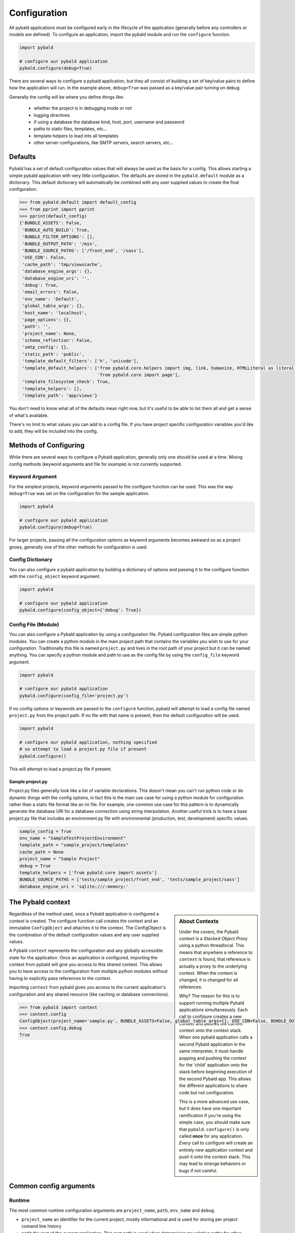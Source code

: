 Configuration
===============

All pybald applications must be configured early in the lifecycle of the application (generally before any controllers or models are defined). To configure an application, import the pybald module and run the ``configure`` function.

.. sourcecode:: python

    import pybald

    # configure our pybald application
    pybald.configure(debug=True)

There are several ways to configure a pybald application, but they all consist of building a set of key/value pairs to define how the application will run. In the example above, ``debug=True`` was passed as a key/value pair turning on debug.

Generally the config will be where you define things like:

 * whether the project is in debugging mode or not
 * logging directives
 * if using a database the database kind, host, port, username and password
 * paths to static files, templates, etc...
 * template helpers to load into all templates
 * other server configurations, like SMTP servers, search servers, etc...

Defaults
--------

Pybald has a set of default configuration values that will always be used as the basis for a config. This allows starting a simple pybald application with very little configuration. The defaults are stored in the ``pybald.default`` module as a dictionary. This default dictionary will automatically be combined with any user supplied values to create the final configuration.

.. sourcecode:: pycon

    >>> from pybald.default import default_config
    >>> from pprint import pprint
    >>> pprint(default_config)
    {'BUNDLE_ASSETS': False,
     'BUNDLE_AUTO_BUILD': True,
     'BUNDLE_FILTER_OPTIONS': [],
     'BUNDLE_OUTPUT_PATH': '/min',
     'BUNDLE_SOURCE_PATHS': ['/front_end', '/sass'],
     'USE_CDN': False,
     'cache_path': 'tmp/viewscache',
     'database_engine_args': {},
     'database_engine_uri': '',
     'debug': True,
     'email_errors': False,
     'env_name': 'Default',
     'global_table_args': {},
     'host_name': 'localhost',
     'page_options': {},
     'path': '',
     'project_name': None,
     'schema_reflection': False,
     'smtp_config': {},
     'static_path': 'public',
     'template_default_filters': ['h', 'unicode'],
     'template_default_helpers': ['from pybald.core.helpers import img, link, humanize, HTMLLiteral as literal, url_for',
                                  'from pybald.core import page'],
     'template_filesystem_check': True,
     'template_helpers': [],
     'template_path': 'app/views'}

You don't need to know what all of the defaults mean right now, but it's useful to be able to list them all and get a sense of what's available.

There's no limit to what values you can add to a config file. If you have project specific configuration variables you'd like to add, they will be included into the config.

Methods of Configuring
----------------------

While there are several ways to configure a Pybald application, generally only one should be used at a time. Mixing config methods (keyword arguments and file for example) is not currently supported.

Keyword Argument
~~~~~~~~~~~~~~~~

For the simplest projects, keyword arguments passed to the configure function can be used. This was the way ``debug=True`` was set on the configuration for the sample application.

.. sourcecode:: python

    import pybald

    # configure our pybald application
    pybald.configure(debug=True)


For larger projects, passing all the configuration options as keyword arguments becomes awkward so as a project grows, generally one of the other methods for configuration is used.

Config Dictionary
~~~~~~~~~~~~~~~~~

You can also configure a pybald application by building a dictionary of options and passing it to the configure function with the ``config_object`` keyword argument.

.. sourcecode:: python

    import pybald

    # configure our pybald application
    pybald.configure(config_object={'debug': True})


Config File (Module)
~~~~~~~~~~~~~~~~~~~~

You can also configure a Pybald application by using a configuration file. Pybald configuration files are simple python modules. You can create a python module in the main project path that contains the variables you wish to use for your configuration. Traditionally this file is named ``project.py`` and lives in the root path of your project but it can be named anything. You can specify a python module and path to use as the config file by using the ``config_file`` keyword argument.

.. sourcecode:: python

    import pybald

    # configure our pybald application
    pybald.configure(config_file='project.py')

If no config options or keywords are passed to the ``configure`` function, pybald will attempt to load a config file named ``project.py`` from the project path. If no file with that name is present, then the default configuration will be used.

.. sourcecode:: python

    import pybald

    # configure our pybald application, nothing specified
    # so attempt to load a project.py file if present
    pybald.configure()

This will attempt to load a project.py file if present.

Sample project.py
*****************

Project.py files generally look like a list of variable declarations. This doesn't mean you can't run python code or do dynamic things with the config options, in fact this is the main use case for using a python module for configuration rather than a static file format like an ini file. For example, one common use case for this pattern is to dynamically generate the database URI for a database connection using string interpolation. Another useful trick is to have a base project.py file that includes an environment.py file with environmental (production, test, development) specific values.

.. sourcecode:: python

    sample_config = True
    env_name = "SampleTestProjectEnvironment"
    template_path = "sample_project/templates"
    cache_path = None
    project_name = "Sample Project"
    debug = True
    template_helpers = ['from pybald.core import assets']
    BUNDLE_SOURCE_PATHS = ['tests/sample_project/front_end', 'tests/sample_project/sass']
    database_engine_uri = 'sqlite:///:memory:'


The Pybald context
------------------

.. sidebar:: About Contexts

    Under the covers, the Pybald context is a *Stacked Object Proxy* using a python threadlocal. This means that anywhere a reference to ``context`` is found, that reference is actually a proxy to the underlying context. When the context is changed, it is changed for all references.

    Why? The reason for this is to support running multiple Pybald applications simultaneously. Each call to configure creates a new context and pushes the current context onto the context stack. When one pybald application calls a second Pybald application in the same interpreter, it must handle popping and pushing the context for the 'child' application onto the stack before beginning execution of the second Pybald app. This allows the different applications to share code but not configuration.

    This is a more advanced use case, but it does have one important ramification if you're using the simple case, you should make sure that ``pybald.configure()`` is only called **once** for any application. *Every* call to configure will create an entirely new application context and push it onto the context stack. This may lead to strange behaviors or bugs if not careful.

Regardless of the method used, once a Pybald application is configured a *context* is created. The configure function call creates the context and an immutable ``ConfigObject`` and attaches it to the context. The ConfigObject is the combination of the default configuration values and any user supplied values.

A Pybald ``context`` represents the configuration and any globally accessible state for the application. Once an application is configured, importing the context from pybald will give you access to this shared context. This allows you to have access to the configuration from multiple python modules without having to explicitly pass references to the context.

Importing ``context`` from pybald gives you access to the current application's configuration and any shared resource (like caching or database connections).

.. sourcecode:: pycon

    >>> from pybald import context
    >>> context.config
    ConfigObject(project_name='sample.py', BUNDLE_ASSETS=False, global_table_args={}, USE_CDN=False, BUNDLE_OUTPUT_PATH='/min', email_errors=False, debug=True, cache_path='tmp/viewscache', template_default_helpers=['from pybald.core.helpers import img, link, humanize, HTMLLiteral as literal, url_for', 'from pybald.core import page'], path='/home/username/projects/sample', template_filesystem_check=True, database_engine_uri='', database_engine_args={}, template_path='app/views', BUNDLE_SOURCE_PATHS=['/front_end', '/sass'], BUNDLE_FILTER_OPTIONS=[], env_name='Default', page_options={}, host_name='localhost', smtp_config={}, template_helpers=[], BUNDLE_AUTO_BUILD=True, template_default_filters=['h', 'unicode'], schema_reflection=False, static_path='public')
    >>> context.config.debug
    True

Common config arguments
------------------------

Runtime
~~~~~~~

The most common runtime configuration arguments are ``project_name``, ``path``, ``env_name`` and ``debug``.

* ``project_name`` an identifier for the current project, mostly informational and is used for storing per project comand line history
* ``path`` the root of the current application. This root path is used when determining any relative paths for other configuration options.
* ``env_name`` a meaningful 'environment' name useful for identifying the current running environment. Again mostly informational but is sometimes used for triggering behaviors (i.e. only instrument when in production)
* ``debug`` whether the application runs in debug mode or not. Debug mode generally has chattier log output as well as changing the way some component behave. One example is the error handler, when in debug mode, will return a nicely formatted stack trace on exceptions, wheras when not in debug mode a user facing error message is returned.

Templates
~~~~~~~~~

There are a few configuration options that change the way the templating system behaves. These include:

* ``cache_path`` - where compiled (Mako) templates will be stored
* ``template_default_helpers`` - python functions to import into all templates to provide functions like link generation. These functions will be available in all templates and can be used directly (see the section on templating).
* ``template_filesystem_check`` - when True, the template engine will check for changes to the underlying template files on every load, otherwise the cached version will always be used.
* ``template_path`` - the path where project templates will be stored. Usually this is a relative path the the project's root path.
* ``template_default_filters`` - the default filters to run on all template output. By default, the HTML escape filter ``h`` which escapes all output to avoide XSS type attacks and ``unicode`` are used to make sure all output returns as unicode. You can dynamically add any filters to ouptut in templates, but these defaults will always be applied. Note: think hard before you decide to remove the html escape filter since that's the root of many security problems!

Databases
~~~~~~~~~

Database configuration is done via SQLAlchemy which uses a URI following `RFC-1738 <http://rfc.net/rfc1738.html>`_. The uri is in the config variable `database_engine_uri`. Generally pybald projects use some string interpolation to create these URLs from configuration dictionaries. This allows creating different ``environments`` with different config dictionaries but keep the same underlying config connection string.

Here is a sample ``project.py`` with a block to define a simple sqllite database as the database URI. Additionally it contains comments to show some other common URI patterns. These patterns are presented to show how one might create a mysql or postgres connection.


.. sourcecode:: python

  # sqlalchemy engine string examples:
  # mysql -         "mysql://{user}:{password}@{host}/{database}"
  # postgres - postgresql://{username}:{password}@{host}:{port}/{database}'
  # sqllite -       "sqlite:///{filename}"
  # sqllite mem -   "sqlite:///:memory:"
  
  # local database connection settings
  # default to a sqllite file database based on the project name
  database_engine_uri_format = 'sqlite:///{filename}'
  db_config = {'filename': os.path.join(path,
               '{project}.sqlite'.format(project=project_name))}
  
  # create the db engine uri
  database_engine_uri = database_engine_uri_format.format(**db_config)

